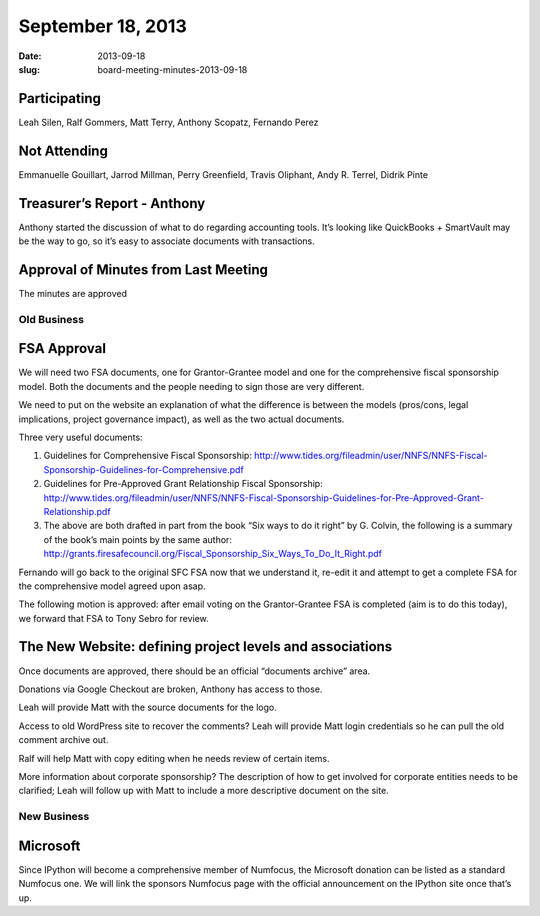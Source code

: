 September 18, 2013
##################
:date: 2013-09-18
:slug: board-meeting-minutes-2013-09-18

Participating
-------------
Leah Silen, Ralf Gommers, Matt Terry, Anthony Scopatz, Fernando Perez

Not Attending
-------------
Emmanuelle Gouillart, Jarrod Millman, Perry Greenfield, Travis Oliphant, Andy R. Terrel, Didrik Pinte

Treasurer’s Report - Anthony 
-----------------------------
Anthony started the discussion of what to do regarding accounting tools. It’s
looking like QuickBooks + SmartVault  may be the way to go, so it’s easy to
associate documents with transactions.

Approval of Minutes from Last Meeting
-------------------------------------
The minutes are approved

Old Business
============

FSA Approval
------------
We will need two FSA documents, one for Grantor-Grantee model and one for the
comprehensive fiscal sponsorship model. Both the documents and the people
needing to sign those are very different.

We need to put on the website an explanation of what the difference is between
the models (pros/cons, legal implications, project governance impact), as well
as the two actual documents.

Three very useful documents:

1. Guidelines for Comprehensive Fiscal Sponsorship:
   http://www.tides.org/fileadmin/user/NNFS/NNFS-Fiscal-Sponsorship-Guidelines-for-Comprehensive.pdf

2. Guidelines for Pre-Approved Grant Relationship Fiscal Sponsorship:
   http://www.tides.org/fileadmin/user/NNFS/NNFS-Fiscal-Sponsorship-Guidelines-for-Pre-Approved-Grant-Relationship.pdf


3. The above are both drafted in part from the book “Six ways to do it right”
   by G. Colvin, the following is a summary of the book’s main points by the
   same author:
   http://grants.firesafecouncil.org/Fiscal_Sponsorship_Six_Ways_To_Do_It_Right.pdf

Fernando will go back to the original SFC FSA now that we understand it,
re-edit it and attempt to get a complete FSA for the comprehensive model agreed
upon asap.

The following motion is approved: after email voting on the Grantor-Grantee FSA
is completed (aim is to do this today), we forward that FSA to Tony Sebro for
review.

The New Website: defining project levels and associations 
----------------------------------------------------------

Once documents are approved, there should be an official “documents archive”
area.

Donations via Google Checkout are broken, Anthony has access to those.

Leah will provide Matt with the source documents for the logo.

Access to old WordPress site to recover the comments?  Leah will provide Matt
login credentials so he can pull the old comment archive out.

Ralf will help Matt with copy editing when he needs review of certain items.

More information about corporate sponsorship?  The description of how to get
involved for corporate entities needs to be clarified; Leah will follow up with
Matt to include a more descriptive document on the site.


New Business
============

Microsoft
---------

Since IPython will become a comprehensive member of Numfocus, the Microsoft
donation can be listed as a standard Numfocus one.  We will link the sponsors
Numfocus page with the official announcement on the IPython site once that’s
up.
